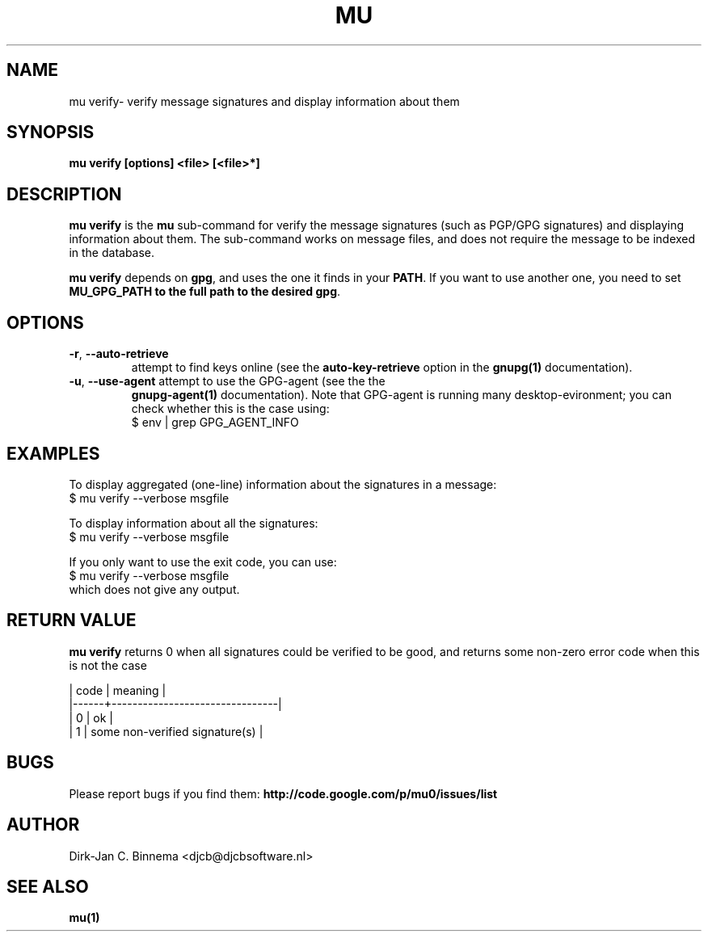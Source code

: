 .TH MU VERIFY 1 "July 2012" "User Manuals"

.SH NAME

mu verify\- verify message signatures and display information about them

.SH SYNOPSIS

.B mu verify [options] <file> [<file>*]

.SH DESCRIPTION

\fBmu verify\fR is the \fBmu\fR sub-command for verify the message signatures
(such as PGP/GPG signatures) and displaying information about them. The
sub-command works on message files, and does not require the message to be
indexed in the database.

\fBmu verify\fR depends on \fBgpg\fR, and uses the one it finds in your
\fBPATH\fR. If you want to use another one, you need to set \fBMU_GPG_PATH\fB
to the full path to the desired \fBgpg\fR.

.SH OPTIONS

.TP
\fB\-r\fR, \fB\-\-auto\-retrieve\fR
attempt to find keys online (see the \fBauto-key-retrieve\fR option in the
\fBgnupg(1)\fR documentation).

.TP
\fB\-u\fR, \fB\-\-use\-agent\fR attempt to use the GPG-agent (see the the
\fBgnupg-agent(1)\fR documentation). Note that GPG-agent is running many
desktop-evironment; you can check whether this is the case using:
.nf
   $ env | grep GPG_AGENT_INFO
.fi

.SH EXAMPLES

To display aggregated (one-line) information about the signatures in a message:
.nf
   $ mu verify --verbose msgfile
.fi

To display information about all the signatures:
.nf
   $ mu verify --verbose msgfile
.fi

If you only want to use the exit code, you can use:
.nf
   $ mu verify --verbose msgfile
.fi
which does not give any output.

.SH RETURN VALUE

\fBmu verify\fR returns 0 when all signatures could be verified to be good,
and returns some non-zero error code when this is not the case

.nf
| code | meaning                        |
|------+--------------------------------|
|    0 | ok                             |
|    1 | some non-verified signature(s) |
.fi

.SH BUGS

Please report bugs if you find them:
.BR http://code.google.com/p/mu0/issues/list

.SH AUTHOR

Dirk-Jan C. Binnema <djcb@djcbsoftware.nl>

.SH "SEE ALSO"

.BR mu(1)
